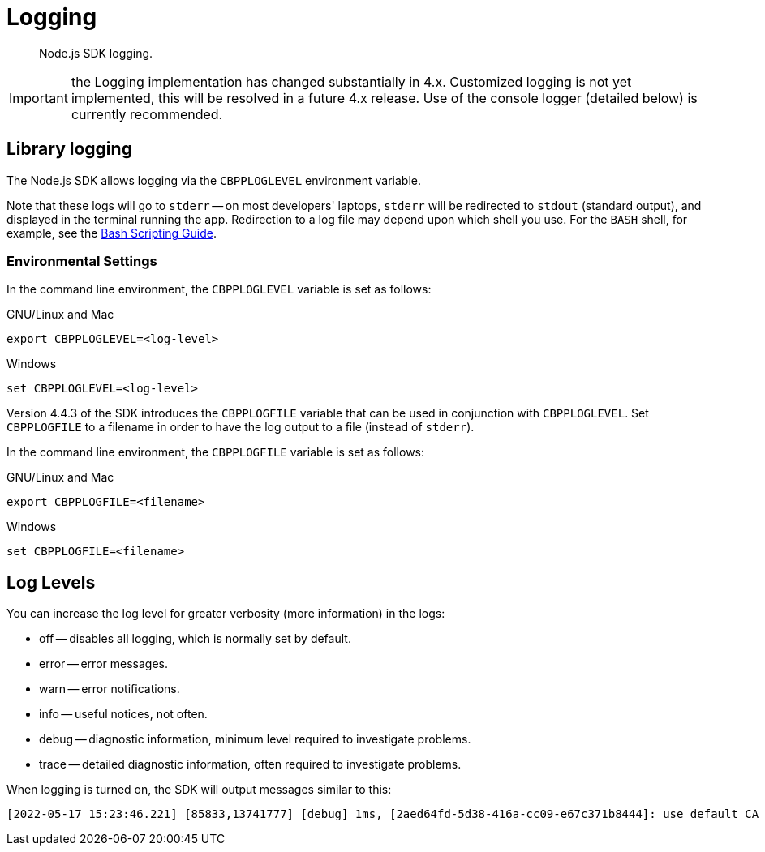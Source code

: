 = Logging
:description: Node.js SDK logging.
:page-topic-type: howto

[abstract]
{description}


IMPORTANT: the Logging implementation has changed substantially in 4.x.
Customized logging is not yet implemented, this will be resolved in a future 4.x release.
Use of the console logger (detailed below) is currently recommended.

== Library logging

The Node.js SDK allows logging via the `CBPPLOGLEVEL` environment variable.
// TODO: This section seems outdated? Unclear what we should keep and what needs to be discarded for SDK 4.x.
// The Node.js SDK offers a basic logging facility through which its various subsystems can output
// debug and error information.
// This information provides details of the library's internals and additional error information
// which may otherwise not be accessible via other APIs.
// Logging may be enabled via the `debug` library, an environment variable, or a connection string directive.

// The most common way to enable logging is to set the `DEBUG` environment variable to `couchnode*`.
// Alternatively you can set the `LCB_LOGLEVEL` environment variable to a number between 1 and 5,
// with 5 being the most verbose and 1 being the least verbose.  Also, the query parameter
// `console_log_level` can be used to set the log level.
Note that these logs will go to `stderr` --
on most developers' laptops, `stderr` will be redirected to `stdout` (standard output), and displayed in the terminal running the app.
Redirection to a log file may depend upon which shell you use.
For the `BASH` shell, for example, see the https://tldp.org/LDP/abs/html/io-redirection.html[Bash Scripting Guide^].

=== Environmental Settings

In the command line environment, the `CBPPLOGLEVEL` variable is set as follows:

.GNU/Linux and Mac
[source,console]
----
export CBPPLOGLEVEL=<log-level>
----

.Windows
[source,console]
----
set CBPPLOGLEVEL=<log-level>
----

Version 4.4.3 of the SDK introduces the `CBPPLOGFILE` variable that can be used in conjunction with `CBPPLOGLEVEL`.
Set `CBPPLOGFILE` to a filename in order to have the log output to a file (instead of `stderr`).

In the command line environment, the `CBPPLOGFILE` variable is set as follows:

.GNU/Linux and Mac
[source,console]
----
export CBPPLOGFILE=<filename>
----

.Windows
[source,console]
----
set CBPPLOGFILE=<filename>
----

== Log Levels

You can increase the log level for greater verbosity (more information) in the logs:

* off -- disables all logging, which is normally set by default.
* error -- error messages.
* warn -- error notifications.
* info -- useful notices, not often.
* debug -- diagnostic information, minimum level required to investigate problems.
* trace -- detailed diagnostic information, often required to investigate problems.

When logging is turned on, the SDK will output messages similar to this:

[source,console]
----
[2022-05-17 15:23:46.221] [85833,13741777] [debug] 1ms, [2aed64fd-5d38-416a-cc09-e67c371b8444]: use default CA for TLS verify
----

// TODO: Is this still valid? Unclear what 'options' we are referring to...
// NOTE: The output format is subject to change.
// It is intended for human consumption and is not designed to be parseable.
// Different formats can be specified by providing a custom logging function in the 'options' argument.

// The following table describes the components of the log entries:

// [cols="50,213"]
// |===
// | Format | Description

// | `nms`
// | The number of milliseconds elapsed since the loading of the library

// | `[In]`
// | The identifier of the `lcb_t` object associated with the current message.
// This allows you to determine the origin of the message in the case where the application contains multiple such `lcb_t` objects.
// The number is incremented for each call to [.api]`lcb_create()`

// | `+{PID}+`
// | The current thread/process identifier.
// On Linux this is also the process ID for single-threaded programs, further helping distinguish between multiple forks of an application.

// | `[LEVEL]`
// | A string representing the severity of the level

// | `(subsystem - L:line)`
// | The _subsystem_ that produced this message, followed by the source code line at which this message was created.
// The subsystem will typically, but not always, resemble the source code file.
// It is a small string describing what the current line is doing.

// | `<host:port>`
// | The host and port, if any, associated with the message.
// This is supplied for messages that relate to the state of a particular connection.
// |===

////
== Additional Information

The Node.js SDK internally uses the libcouchbase API (since 4.0 implemented by the Couchbase++ library) to perform operations.
If more in depth debug information is required such as Stack Traces or Memory Leak Detection, you can find more information on how to achieve this in xref:c-sdk:howtos:collecting-information-and-logging.adoc[the C SDK documentation].
////
